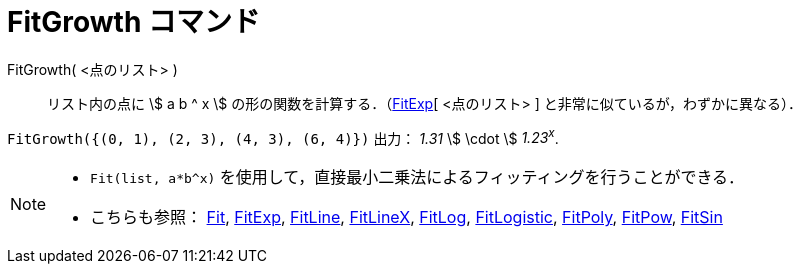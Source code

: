 = FitGrowth コマンド
:page-en: commands/FitGrowth
ifdef::env-github[:imagesdir: /ja/modules/ROOT/assets/images]

FitGrowth( <点のリスト> )::
  リスト内の点に stem:[ a b ^ x ] の形の関数を計算する．（xref:/commands/FitExp.adoc[FitExp][ <点のリスト> ]
  と非常に似ているが，わずかに異なる）．

[EXAMPLE]
====

`++FitGrowth({(0, 1), (2, 3), (4, 3), (6, 4)})++` 出力： _1.31_ stem:[ \cdot ] _1.23^x^_.

====

[NOTE]
====

* `++Fit(list, a*b^x)++` を使用して，直接最小二乗法によるフィッティングを行うことができる．
* こちらも参照： xref:/commands/Fit.adoc[Fit], xref:/commands/FitExp.adoc[FitExp], xref:/commands/FitLine.adoc[FitLine],
xref:/commands/FitLineX.adoc[FitLineX], xref:/commands/FitLog.adoc[FitLog],
xref:/commands/FitLogistic.adoc[FitLogistic], xref:/commands/FitPoly.adoc[FitPoly], xref:/commands/FitPow.adoc[FitPow],
xref:/commands/FitSin.adoc[FitSin]
====
